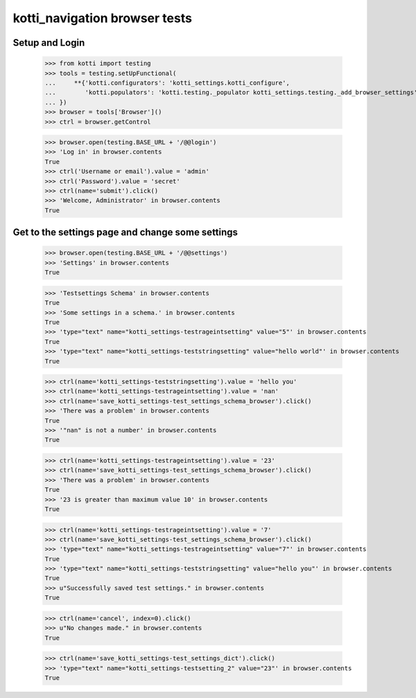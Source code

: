 kotti_navigation browser tests
==============================

Setup and Login
---------------

  >>> from kotti import testing
  >>> tools = testing.setUpFunctional(
  ...     **{'kotti.configurators': 'kotti_settings.kotti_configure',
  ...        'kotti.populators': 'kotti.testing._populator kotti_settings.testing._add_browser_settings'
  ... })
  >>> browser = tools['Browser']()
  >>> ctrl = browser.getControl

  >>> browser.open(testing.BASE_URL + '/@@login')
  >>> 'Log in' in browser.contents
  True
  >>> ctrl('Username or email').value = 'admin'
  >>> ctrl('Password').value = 'secret'
  >>> ctrl(name='submit').click()
  >>> 'Welcome, Administrator' in browser.contents
  True


Get to the settings page and change some settings
-------------------------------------------------

  >>> browser.open(testing.BASE_URL + '/@@settings')
  >>> 'Settings' in browser.contents
  True

  >>> 'Testsettings Schema' in browser.contents
  True
  >>> 'Some settings in a schema.' in browser.contents
  True
  >>> 'type="text" name="kotti_settings-testrageintsetting" value="5"' in browser.contents
  True
  >>> 'type="text" name="kotti_settings-teststringsetting" value="hello world"' in browser.contents
  True


  >>> ctrl(name='kotti_settings-teststringsetting').value = 'hello you'
  >>> ctrl(name='kotti_settings-testrageintsetting').value = 'nan'
  >>> ctrl(name='save_kotti_settings-test_settings_schema_browser').click()
  >>> 'There was a problem' in browser.contents
  True
  >>> '"nan" is not a number' in browser.contents
  True

  >>> ctrl(name='kotti_settings-testrageintsetting').value = '23'
  >>> ctrl(name='save_kotti_settings-test_settings_schema_browser').click()
  >>> 'There was a problem' in browser.contents
  True
  >>> '23 is greater than maximum value 10' in browser.contents
  True

  >>> ctrl(name='kotti_settings-testrageintsetting').value = '7'
  >>> ctrl(name='save_kotti_settings-test_settings_schema_browser').click()
  >>> 'type="text" name="kotti_settings-testrageintsetting" value="7"' in browser.contents
  True
  >>> 'type="text" name="kotti_settings-teststringsetting" value="hello you"' in browser.contents
  True
  >>> u"Successfully saved test settings." in browser.contents
  True

  >>> ctrl(name='cancel', index=0).click()
  >>> u"No changes made." in browser.contents
  True

  >>> ctrl(name='save_kotti_settings-test_settings_dict').click()
  >>> 'type="text" name="kotti_settings-testsetting_2" value="23"' in browser.contents
  True
